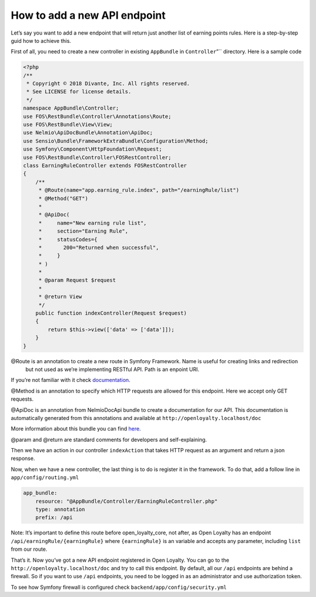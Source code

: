 How to add a new API endpoint
=============================

Let’s say you want to add a new endpoint that will return just another list of earning points rules.
Here is a step-by-step guid how to achieve this.

First of all, you need to create a new controller in existing ``AppBundle`` in ``Controller``”`` directory.
Here is a sample code

.. code-block:: php

    <?php
    /**
     * Copyright © 2018 Divante, Inc. All rights reserved.
     * See LICENSE for license details.
     */
    namespace AppBundle\Controller;
    use FOS\RestBundle\Controller\Annotations\Route;
    use FOS\RestBundle\View\View;
    use Nelmio\ApiDocBundle\Annotation\ApiDoc;
    use Sensio\Bundle\FrameworkExtraBundle\Configuration\Method;
    use Symfony\Component\HttpFoundation\Request;
    use FOS\RestBundle\Controller\FOSRestController;
    class EarningRuleController extends FOSRestController
    {
        /**
         * @Route(name="app.earning_rule.index", path="/earningRule/list")
         * @Method("GET")
         *
         * @ApiDoc(
         *     name="New earning rule list",
         *     section="Earning Rule",
         *     statusCodes={
         *       200="Returned when successful",
         *     }
         * )
         *
         * @param Request $request
         *
         * @return View
         */
        public function indexController(Request $request)
        {
            return $this->view(['data' => ['data']]);
        }
    }

@Route is an annotation to create a new route in Symfony Framework. Name is useful for creating links and redirection
 but not used as we’re implementing RESTful API. Path is an enpoint URI.

If you’re not familiar with it check `documentation <https://symfony.com/doc/3.4/routing.html>`_.

@Method is an annotation to specify which HTTP requests are allowed for this endpoint. Here we accept only GET requests.

@ApiDoc is an annotation from NelmioDocApi bundle to create a documentation for our API. This documentation is
automatically generated from this annotations and available at ``http://openloyalty.localhost/doc``

More information about this bundle you can find `here <https://symfony.com/doc/current/bundles/NelmioApiDocBundle/index.html>`_.

@param and @return are standard comments for developers and self-explaining.

Then we have an action in our controller ``indexAction`` that takes HTTP request as an argument and return a json response.

Now, when we have a new controller, the last thing is to do is register it in the framework. To do that, add a follow
line in ``app/config/routing.yml``

.. code-block:: yaml

    app_bundle:
        resource: "@AppBundle/Controller/EarningRuleController.php"
        type: annotation
        prefix: /api

Note:
It’s important to define this route before open_loyalty_core, not after, as Open Loyalty has an
endpoint ``/api/earningRule/{earningRule}`` where ``{earningRule}`` is an variable and accepts any parameter,
including ``list`` from our route.

That’s it. Now you’ve got a new API endpoint registered in Open Loyalty. You can go to the
``http://openloyalty.localhost/doc`` and try to call this endpoint.
By default, all our ``/api`` endpoints are behind a firewall. So if you want to use ``/api`` endpoints, you need to
be logged in as an administrator and use authorization token.

To see how Symfony firewall is configured check ``backend/app/config/security.yml``
